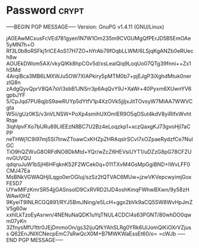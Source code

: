 * Password                                                   :crypt:
-----BEGIN PGP MESSAGE-----
Version: GnuPG v1.4.11 (GNU/Linux)

jA0EAwMCxusFcVEd781gyen1N7W1Om235m9CVGUMgQfPErJD5B5EmOAe5yMN7h+O
Rf3L0b8oRSFkj1rICE4oS17H7ZO+hYrAb79fOqbLLWM/6LSjqKgANZb0eRUech8w
AOUEkDWom5AX/vkyQIKk8hpCGv5d/xsLeaiQiq9LoqUo07QTg39fnni++Zx1hSMd
4ArqiBca3MB6LMXWJu5OW7XIAPkiry5pMTM0b7+pjEJgP3iXghdMtuk0nerzlQ8n
zAdgQyvQprV8QA7sVi3sbB1JNSrr3p6AqQvY9J+XaWr+40Pyxm6XUwnYV6gpbJYF
5/CpJqd7PU8qjbS9awRUYp5dYtfV1p4XzOVk5jjljxJitTOvsyW7MIAA7WWVCgta
W5ii/gUz0KS/v3nVLNSW+PoXp4smihUXOmlER9O5qOSut4kdV8yiRIfxWvhtRtqe
3iqhlpvFXo7bURu89LilEEzN8BC7U2Bz4eLoqzkp1+xczQaxgKJ73gvoHjl7aCPP
neTHWj1C9i97mj5Sl7InwZToawCxKHZpZHRAqslrSCvI7xOZpaeRydzfCe7NuIGC
TiO9hQZWuG8ORFdNO8DkMtd+YQr/wZcZ6HEVsiUYT1/uDZzG8pG78CFZUnvGUVQU
qdqruJuW1bSjH6HFqknK52F2WCek0q+011TXvM4GsMpGgiBND+IWvLFF0CMJ47Ea
MsBNkVGWAQHjlLqgo0erOGIuj/szSz2tQTVAC6MUw+jzwVKVepcwyimjGoxFE5D7
UYwMlFzKmrSR54jjGASnsolD9CxRVRD2IJD4oshKmqFWhwBXwn/9y58zHWAwI0HZ
9KyeiT9INLRCGQ891/RYJ5BmJNing/e5LcH+ggx2bVk9aCQ5SW8WvHpJmZV5g60w
xxhlLkTzoEyAsrwn/4NENuNaQDK1uYqTNUL4CDCl4s63PGNT/80whDO0qwm07yKn
3ZfnysMfU1ttr0JEjDmmoOn/gs32ijuQfkYAhSLRg0YRk6U/JomQiKiOXrVZjuss
Q62EnJNlXCNecpEmC7sRwQcX0M+B7MWKWaEssEt60/o=
=cWJb
-----END PGP MESSAGE-----
